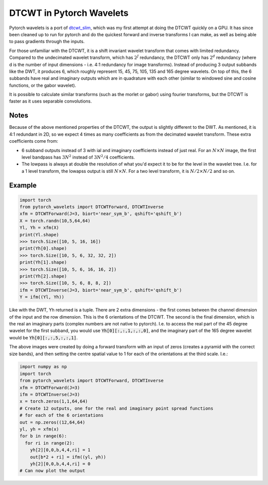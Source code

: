 DTCWT in Pytorch Wavelets
=========================

Pytorch wavelets is a port of `dtcwt_slim`__, which was my first attempt at
doing the DTCWT quickly on a GPU. It has since been cleaned up to run for
pytorch and do the quickest forward and inverse transforms I can make, as well
as being able to pass gradients through the inputs.

For those unfamiliar with the DTCWT, it is a shift invariant wavelet transform
that comes with limited redundancy. Compared to the undecimated wavelet
transform, which has :math:`2^J` redundancy, the DTCWT only has :math:`2^d`
redundancy (where d is the number of input dimensions - i.e. 4:1 redundancy for
image transforms). Instead of producing 3 output subbands like the DWT, it
produces 6, which roughly represent 15, 45, 75, 105, 135 and 165 degree
wavelets. On top of this, the 6 subbands have real and imaginary outputs which
are in quadrature with each other (similar to windowed sine and cosine
functions, or the gabor wavelet).

It is possible to calculate similar transforms (such as the morlet or gabor)
using fourier transforms, but the DTCWT is faster as it uses separable
convolutions.

.. image:: dtcwt_bands.png

__ https://github.com/fbcotter/dtcwt_slim

Notes
-----
Because of the above mentioned properties of the DTCWT, the output is slightly
different to the DWT. As mentioned, it is 4:1 redundant in 2D, so we expect
4 times as many coefficients as from the decimated wavelet transform. These
extra coefficients come from:

- 6 subband outputs instead of 3 with ial and imaginary coefficients instead 
  of just real. For an :math:`N \times N` image, the first level bandpass has
  :math:`3N^2` instead of :math:`3N^2/4` coefficients.
- The lowpass is always at double the resolution of what you'd expect it to be
  for the level in the wavelet tree. I.e. for a 1 level transform, the lowapss
  output is still :math:`N\times N`. For a two level transform, it is :math:`N/2
  \times N/2` and so on.  

Example
-------

.. code:: python

    import torch
    from pytorch_wavelets import DTCWTForward, DTCWTInverse
    xfm = DTCWTForward(J=3, biort='near_sym_b', qshift='qshift_b')
    X = torch.randn(10,5,64,64)
    Yl, Yh = xfm(X) 
    print(Yl.shape)
    >>> torch.Size([10, 5, 16, 16])
    print(Yh[0].shape) 
    >>> torch.Size([10, 5, 6, 32, 32, 2])
    print(Yh[1].shape)
    >>> torch.Size([10, 5, 6, 16, 16, 2])
    print(Yh[2].shape)
    >>> torch.Size([10, 5, 6, 8, 8, 2])
    ifm = DTCWTInverse(J=3, biort='near_sym_b', qshift='qshift_b')
    Y = ifm((Yl, Yh))

Like with the DWT, Yh returned is a tuple. There are 2 extra dimensions - the
first comes between the channel dimension of the input and the row dimension.
This is the 6 orientations of the DTCWT. The second is the final dimension, which is the
real an imaginary parts (complex numbers are not native to pytorch). I.e. to
access the real part of the 45 degree wavelet for the first subband, you would
use :code:`Yh[0][:,:,1,:,:,0]`, and the imaginary part of the 165 degree wavelet
would be :code:`Yh[0][:,:,5,:,:,1]`. 

The above images were created by doing a forward transform with an input of
zeros (creates a pyramid with the correct size bands), and then setting the
centre spatial value to 1 for each of the orientations at the third scale. I.e.:

.. code:: python

    import numpy as np
    import torch
    from pytorch_wavelets import DTCWTForward, DTCWTInverse
    xfm = DTCWTForward(J=3)
    ifm = DTCWTInverse(J=3)
    x = torch.zeros(1,1,64,64)
    # Create 12 outputs, one for the real and imaginary point spread functions
    # for each of the 6 orientations
    out = np.zeros((12,64,64)
    yl, yh = xfm(x)
    for b in range(6):
      for ri in range(2):
        yh[2][0,0,b,4,4,ri] = 1
        out[b*2 + ri] = ifm((yl, yh))
        yh[2][0,0,b,4,4,ri] = 0
    # Can now plot the output

